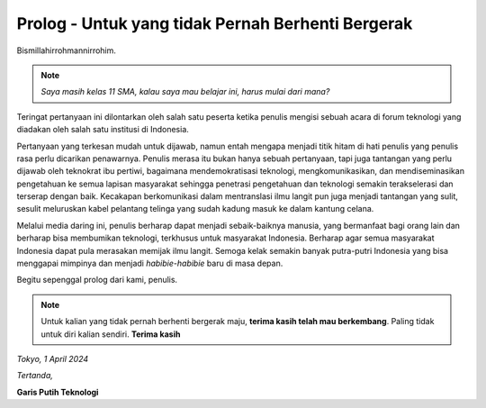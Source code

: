 Prolog - Untuk yang tidak Pernah Berhenti Bergerak
===================================================
Bismillahirrohmannirrohim.

.. note::
			*Saya masih kelas 11 SMA, kalau saya mau belajar ini, harus mulai dari mana?*

Teringat pertanyaan ini dilontarkan oleh salah satu peserta ketika penulis mengisi sebuah acara di forum teknologi yang diadakan oleh salah satu institusi di Indonesia.

Pertanyaan yang terkesan mudah untuk dijawab, namun entah mengapa menjadi titik hitam di hati penulis yang penulis rasa perlu dicarikan penawarnya. Penulis merasa itu bukan hanya sebuah pertanyaan, tapi juga tantangan yang perlu dijawab oleh teknokrat ibu pertiwi, bagaimana mendemokratisasi teknologi, mengkomunikasikan, dan mendiseminasikan pengetahuan ke semua lapisan masyarakat sehingga penetrasi pengetahuan dan teknologi semakin terakselerasi dan terserap dengan baik. Kecakapan berkomunikasi dalam mentranslasi ilmu langit pun juga menjadi tantangan yang sulit, sesulit meluruskan kabel pelantang telinga yang sudah kadung masuk ke dalam kantung celana.

Melalui media daring ini, penulis berharap dapat menjadi sebaik-baiknya manusia, yang bermanfaat bagi orang lain dan berharap bisa membumikan teknologi, terkhusus untuk masyarakat Indonesia. Berharap agar semua masyarakat Indonesia dapat pula merasakan memijak ilmu langit. Semoga kelak semakin banyak putra-putri Indonesia yang bisa menggapai mimpinya dan menjadi *habibie-habibie* baru di masa depan. 

Begitu sepenggal prolog dari kami, penulis.

.. note::
			Untuk kalian yang tidak pernah berhenti bergerak maju, **terima kasih telah mau berkembang**. Paling tidak untuk diri kalian sendiri.
			**Terima kasih**

*Tokyo, 1 April 2024*

*Tertanda,*


**Garis Putih Teknologi**